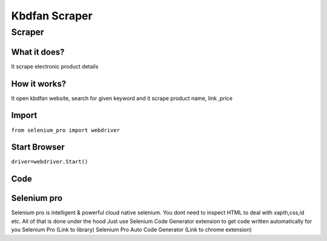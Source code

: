 Kbdfan Scraper
########################

Scraper
************

What it does?
=============

It scrape electronic product details

How it works?
=============

It open kbdfan website, search for given keyword and it scrape product name, link ,price

Import
=============

``from selenium_pro import webdriver``


Start Browser
=============

``driver=webdriver.Start()``


Code
===========

.. tabs::

   .. code-tab:: py

        #pip install selenium_pro
        from selenium_pro import webdriver
	import time
	from selenium_pro.webdriver.common.keys import Keys
	driver = webdriver.Start()
	# to open the url in browser
	driver.get('https://kbdfans.com/')
	time.sleep(3)
	# to click on the element found
	driver.find_element_by_pro('29efeiifub3riOr').click()
	# to type content in input field
	driver.find_element_by_pro('4eQoIHVaLCmESdE').send_keys('pcb')
	# press Enter key
	driver.switch_to.active_element.send_keys(Keys.ENTER)
	time.sleep(3)
	list_elements=driver.find_elements_by_pro('07rQAC557uq0R1Q')
	for list_element in list_elements:
	    # to fetch the text of element
	    title=list_element.find_element_by_pro('odjUlcgeIVIadJ8').text
	    # to fetch the text of element
	    price=list_element.find_element_by_pro('N4lGbccKD8DwVrk').text
	    # to fetch the link of element
	    link=list_element.find_element_by_pro('erPgbP2uYvf8T0U').get_attribute('href')

Selenium pro
==============

Selenium pro is intelligent & powerful cloud native selenium.
You dont need to inspect HTML to deal with xapth,css,id etc.
All of that is done under the hood
Just use Selenium Code Generator extension to get code written automatically for you
Selenium Pro (Link to library)
Selenium Pro Auto Code Generator (Link to chrome extension)

